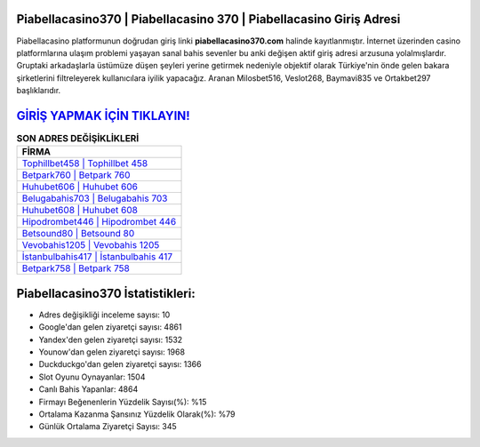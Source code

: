﻿Piabellacasino370 | Piabellacasino 370 | Piabellacasino Giriş Adresi
===================================

.. image:: images/piabellacasino-giris.jpg
   :width: 600
   
Piabellacasino platformunun doğrudan giriş linki **piabellacasino370.com** halinde kayıtlanmıştır. İnternet üzerinden casino platformlarına ulaşım problemi yaşayan sanal bahis sevenler bu anki değişen aktif giriş adresi arzusuna yolalmışlardır. Gruptaki arkadaşlarla üstümüze düşen şeyleri yerine getirmek nedeniyle objektif olarak Türkiye'nin önde gelen  bakara şirketlerini filtreleyerek kullanıcılara iyilik yapacağız. Aranan Milosbet516, Veslot268, Baymavi835 ve Ortakbet297 başlıklarıdır.

`GİRİŞ YAPMAK İÇİN TIKLAYIN! <https://uclck.me/gonow>`_
==============

.. list-table:: **SON ADRES DEĞİŞİKLİKLERİ**
   :widths: 100
   :header-rows: 1

   * - FİRMA
   * - `Tophillbet458 | Tophillbet 458 <tophillbet458-tophillbet-458-tophillbet-giris-adresi.html>`_
   * - `Betpark760 | Betpark 760 <betpark760-betpark-760-betpark-giris-adresi.html>`_
   * - `Huhubet606 | Huhubet 606 <huhubet606-huhubet-606-huhubet-giris-adresi.html>`_	 
   * - `Belugabahis703 | Belugabahis 703 <belugabahis703-belugabahis-703-belugabahis-giris-adresi.html>`_	 
   * - `Huhubet608 | Huhubet 608 <huhubet608-huhubet-608-huhubet-giris-adresi.html>`_ 
   * - `Hipodrombet446 | Hipodrombet 446 <hipodrombet446-hipodrombet-446-hipodrombet-giris-adresi.html>`_
   * - `Betsound80 | Betsound 80 <betsound80-betsound-80-betsound-giris-adresi.html>`_	 
   * - `Vevobahis1205 | Vevobahis 1205 <vevobahis1205-vevobahis-1205-vevobahis-giris-adresi.html>`_
   * - `İstanbulbahis417 | İstanbulbahis 417 <istanbulbahis417-istanbulbahis-417-istanbulbahis-giris-adresi.html>`_
   * - `Betpark758 | Betpark 758 <betpark758-betpark-758-betpark-giris-adresi.html>`_
	 
Piabellacasino370 İstatistikleri:
===================================	 
* Adres değişikliği inceleme sayısı: 10
* Google'dan gelen ziyaretçi sayısı: 4861
* Yandex'den gelen ziyaretçi sayısı: 1532
* Younow'dan gelen ziyaretçi sayısı: 1968
* Duckduckgo'dan gelen ziyaretçi sayısı: 1366
* Slot Oyunu Oynayanlar: 1504
* Canlı Bahis Yapanlar: 4864
* Firmayı Beğenenlerin Yüzdelik Sayısı(%): %15
* Ortalama Kazanma Şansınız Yüzdelik Olarak(%): %79
* Günlük Ortalama Ziyaretçi Sayısı: 345
